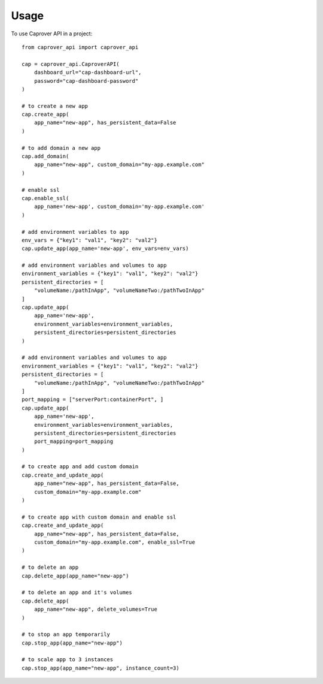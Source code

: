 =====
Usage
=====

To use Caprover API in a project::

    from caprover_api import caprover_api

    cap = caprover_api.CaproverAPI(
        dashboard_url="cap-dashboard-url",
        password="cap-dashboard-password"
    )

    # to create a new app
    cap.create_app(
        app_name="new-app", has_persistent_data=False
    )

    # to add domain a new app
    cap.add_domain(
        app_name="new-app", custom_domain="my-app.example.com"
    )

    # enable ssl
    cap.enable_ssl(
        app_name='new-app', custom_domain='my-app.example.com'
    )

    # add environment variables to app
    env_vars = {"key1": "val1", "key2": "val2"}
    cap.update_app(app_name='new-app', env_vars=env_vars)

    # add environment variables and volumes to app
    environment_variables = {"key1": "val1", "key2": "val2"}
    persistent_directories = [
        "volumeName:/pathInApp", "volumeNameTwo:/pathTwoInApp"
    ]
    cap.update_app(
        app_name='new-app',
        environment_variables=environment_variables,
        persistent_directories=persistent_directories
    )

    # add environment variables and volumes to app
    environment_variables = {"key1": "val1", "key2": "val2"}
    persistent_directories = [
        "volumeName:/pathInApp", "volumeNameTwo:/pathTwoInApp"
    ]
    port_mapping = ["serverPort:containerPort", ]
    cap.update_app(
        app_name='new-app',
        environment_variables=environment_variables,
        persistent_directories=persistent_directories
        port_mapping=port_mapping
    )

    # to create app and add custom domain
    cap.create_and_update_app(
        app_name="new-app", has_persistent_data=False,
        custom_domain="my-app.example.com"
    )

    # to create app with custom domain and enable ssl
    cap.create_and_update_app(
        app_name="new-app", has_persistent_data=False,
        custom_domain="my-app.example.com", enable_ssl=True
    )

    # to delete an app
    cap.delete_app(app_name="new-app")

    # to delete an app and it's volumes
    cap.delete_app(
        app_name="new-app", delete_volumes=True
    )

    # to stop an app temporarily
    cap.stop_app(app_name="new-app")

    # to scale app to 3 instances
    cap.stop_app(app_name="new-app", instance_count=3)
